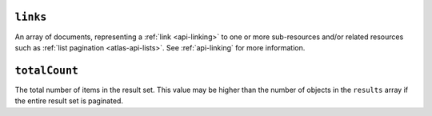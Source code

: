``links``
+++++++++

An array of documents, representing a :ref:`link <api-linking>` to one or more
sub-resources and/or related resources such as :ref:`list pagination
<atlas-api-lists>`. See :ref:`api-linking` for more information.

``totalCount``
++++++++++++++

The total number of items in the result set. This value may be higher than the
number of objects in the ``results`` array if the entire result set is
paginated.